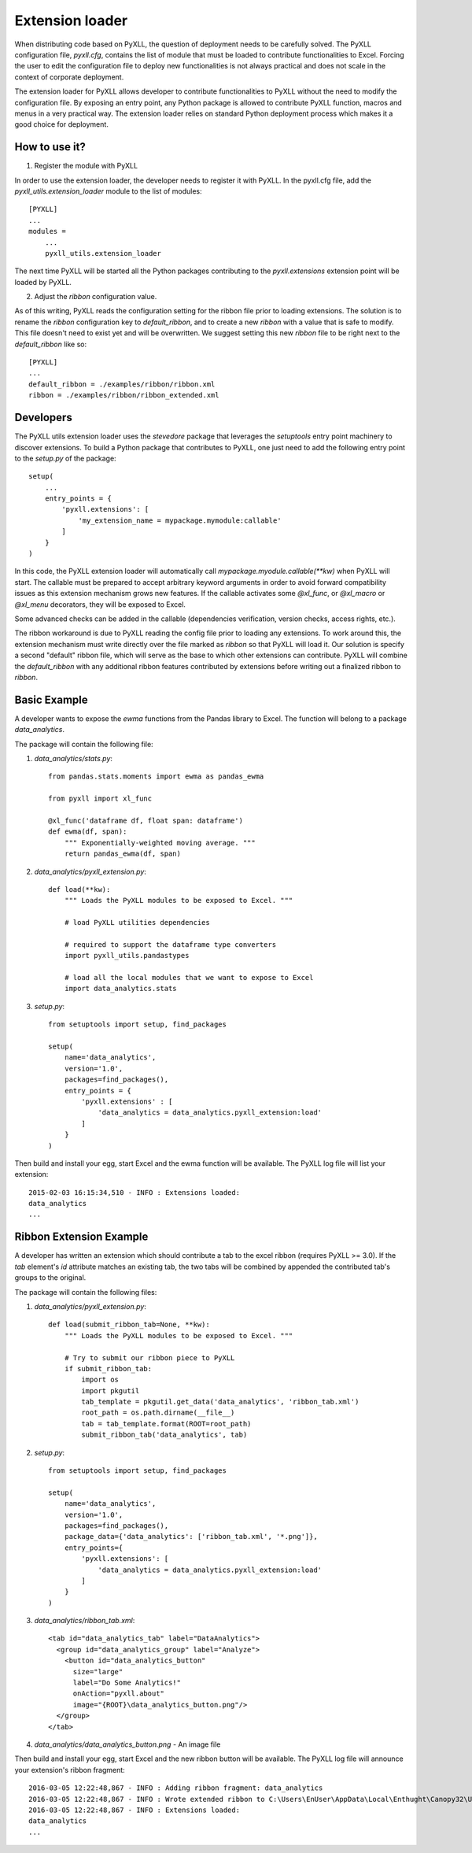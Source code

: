 Extension loader
================

When distributing code based on PyXLL, the question of deployment needs to be
carefully solved. The PyXLL configuration file, `pyxll.cfg`, contains the list
of module that must be loaded to contribute functionalities to Excel. Forcing
the user to edit the configuration file to deploy new functionalities is not
always practical and does not scale in the context of corporate deployment.

The extension loader for PyXLL allows developer to contribute functionalities
to PyXLL without the need to modify the configuration file. By exposing an
entry point, any Python package is allowed to contribute PyXLL function, macros
and menus in a very practical way. The extension loader relies on standard
Python deployment process which makes it a good choice for deployment.

How to use it?
--------------

1. Register the module with PyXLL

In order to use the extension loader, the developer needs to register it with
PyXLL. In the pyxll.cfg file, add the `pyxll_utils.extension_loader` module to
the list of modules::

    [PYXLL]
    ...
    modules =
        ...
        pyxll_utils.extension_loader

The next time PyXLL will be started all the Python packages contributing to the
`pyxll.extensions` extension point will be loaded by PyXLL.

2. Adjust the `ribbon` configuration value.

As of this writing, PyXLL reads the configuration setting for the ribbon file
prior to loading extensions. The solution is to rename the `ribbon`
configuration key to `default_ribbon`, and to create a new `ribbon` with a
value that is safe to modify. This file doesn't need to exist yet and will be
overwritten. We suggest setting this new `ribbon` file to be right next to the
`default_ribbon` like so::

    [PYXLL]
    ...
    default_ribbon = ./examples/ribbon/ribbon.xml
    ribbon = ./examples/ribbon/ribbon_extended.xml


Developers
----------

The PyXLL utils extension loader uses the `stevedore` package that leverages
the `setuptools` entry point machinery to discover extensions. To build a
Python package that contributes to PyXLL, one just need to add the following
entry point to the `setup.py` of the package::

    setup(
        ...
        entry_points = {
            'pyxll.extensions': [
                'my_extension_name = mypackage.mymodule:callable'
            ]
        }
    )

In this code, the PyXLL extension loader will automatically call
`mypackage.myodule.callable(**kw)` when PyXLL will start. The callable must be
prepared to accept arbitrary keyword arguments in order to avoid forward
compatibility issues as this extension mechanism grows new features. If the
callable activates some `@xl_func`, or `@xl_macro` or `@xl_menu` decorators,
they will be exposed to Excel.

Some advanced checks can be added in the callable (dependencies verification,
version checks, access rights, etc.).

The ribbon workaround is due to PyXLL reading the config file prior to loading
any extensions. To work around this, the extension mechanism must
write directly over the file marked as `ribbon` so that PyXLL will load it. Our
solution is specify a second "default" ribbon file, which will serve as the
base to which other extensions can contribute. PyXLL will combine the
`default_ribbon` with any additional ribbon features contributed by extensions
before writing out a finalized ribbon to `ribbon`.

Basic Example
-------------

A developer wants to expose the `ewma` functions from the Pandas library to
Excel. The function will belong to a package `data_analytics`.

The package will contain the following file:

1. `data_analytics/stats.py`::

    from pandas.stats.moments import ewma as pandas_ewma

    from pyxll import xl_func

    @xl_func('dataframe df, float span: dataframe')
    def ewma(df, span):
        """ Exponentially-weighted moving average. """
        return pandas_ewma(df, span)

2. `data_analytics/pyxll_extension.py`::

    def load(**kw):
        """ Loads the PyXLL modules to be exposed to Excel. """

        # load PyXLL utilities dependencies

        # required to support the dataframe type converters
        import pyxll_utils.pandastypes

        # load all the local modules that we want to expose to Excel
        import data_analytics.stats

3. `setup.py`::

    from setuptools import setup, find_packages

    setup(
        name='data_analytics',
        version='1.0',
        packages=find_packages(),
        entry_points = {
            'pyxll.extensions' : [
                'data_analytics = data_analytics.pyxll_extension:load'
            ]
        }
    )

Then build and install your egg, start Excel and the ewma function will be
available. The PyXLL log file will list your extension::

    2015-02-03 16:15:34,510 - INFO : Extensions loaded:
    data_analytics
    ...


Ribbon Extension Example
------------------------

A developer has written an extension which should contribute a tab to the excel
ribbon (requires PyXLL >= 3.0). If the `tab` element's `id` attribute matches
an existing tab, the two tabs will be combined by appended the contributed
tab's groups to the original.

The package will contain the following files:

1. `data_analytics/pyxll_extension.py`::

    def load(submit_ribbon_tab=None, **kw):
        """ Loads the PyXLL modules to be exposed to Excel. """

        # Try to submit our ribbon piece to PyXLL
        if submit_ribbon_tab:
            import os
            import pkgutil
            tab_template = pkgutil.get_data('data_analytics', 'ribbon_tab.xml')
            root_path = os.path.dirname(__file__)
            tab = tab_template.format(ROOT=root_path)
            submit_ribbon_tab('data_analytics', tab)

2. `setup.py`::

    from setuptools import setup, find_packages

    setup(
        name='data_analytics',
        version='1.0',
        packages=find_packages(),
        package_data={'data_analytics': ['ribbon_tab.xml', '*.png']},
        entry_points={
            'pyxll.extensions': [
                'data_analytics = data_analytics.pyxll_extension:load'
            ]
        }
    )

3. `data_analytics/ribbon_tab.xml`::

    <tab id="data_analytics_tab" label="DataAnalytics">
      <group id="data_analytics_group" label="Analyze">
        <button id="data_analytics_button"
          size="large"
          label="Do Some Analytics!"
          onAction="pyxll.about"
          image="{ROOT}\data_analytics_button.png"/>
      </group>
    </tab>

4. `data_analytics/data_analytics_button.png` - An image file


Then build and install your egg, start Excel and the new ribbon button will be
available. The PyXLL log file will announce your extension's ribbon fragment::

    2016-03-05 12:22:48,867 - INFO : Adding ribbon fragment: data_analytics
    2016-03-05 12:22:48,867 - INFO : Wrote extended ribbon to C:\Users\EnUser\AppData\Local\Enthught\Canopy32\User\lib\site-packages\pyxll\examples\ribbon\ribbon_extended.xml
    2016-03-05 12:22:48,867 - INFO : Extensions loaded:
    data_analytics
    ...
